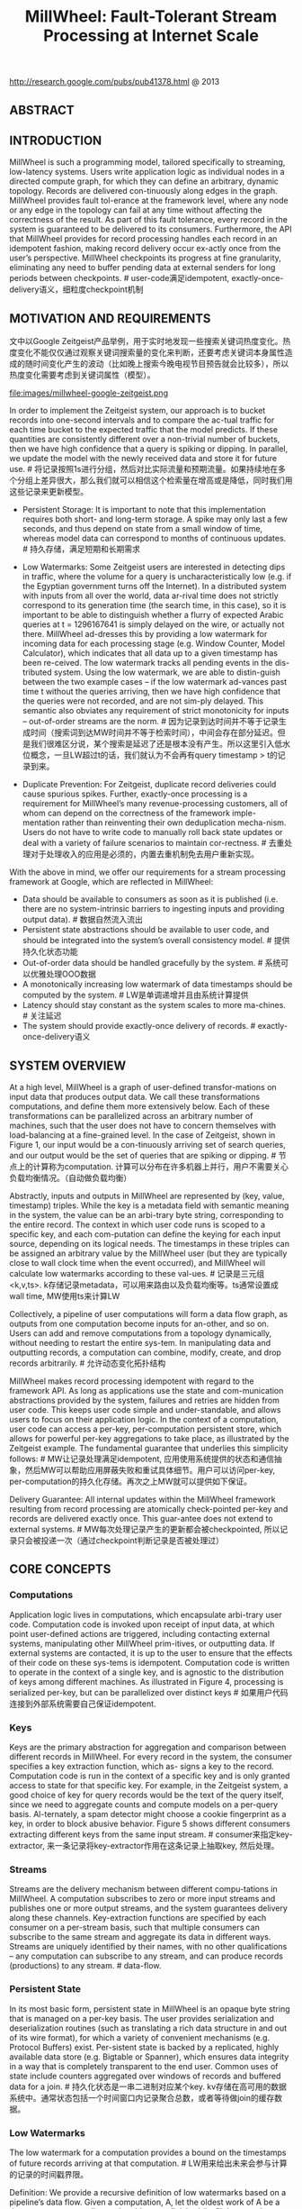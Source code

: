 #+title: MillWheel: Fault-Tolerant Stream Processing at Internet Scale
http://research.google.com/pubs/pub41378.html @ 2013

** ABSTRACT
** INTRODUCTION
MillWheel is such a programming model, tailored specifically to streaming, low-latency systems. Users write application logic as individual nodes in a directed compute graph, for which they can
define an arbitrary, dynamic topology. Records are delivered con-tinuously along edges in the graph. MillWheel provides fault tol-erance at the framework level, where any node or any edge in the topology can fail at any time without affecting the correctness of the result. As part of this fault tolerance, every record in the system is guaranteed to be delivered to its consumers. Furthermore, the API that MillWheel provides for record processing handles each record in an idempotent fashion, making record delivery occur ex-actly once from the user’s perspective. MillWheel checkpoints its progress at fine granularity, eliminating any need to buffer pending data at external senders for long periods between checkpoints. # user-code满足idempotent, exactly-once-delivery语义，细粒度checkpoint机制

** MOTIVATION AND REQUIREMENTS
文中以Google Zeitgeist产品举例，用于实时地发现一些搜索关键词热度变化。热度变化不能仅仅通过观察关键词搜索量的变化来判断，还要考虑关键词本身属性造成的随时间变化产生的波动（比如晚上搜索今晚电视节目预告就会比较多），所以热度变化需要考虑到关键词属性（模型）。

file:images/millwheel-google-zeitgeist.png

In order to implement the Zeitgeist system, our approach is to bucket records into one-second intervals and to compare the ac-tual traffic for each time bucket to the expected traffic that the model predicts. If these quantities are consistently different over a non-trivial number of buckets, then we have high confidence that a query is spiking or dipping. In parallel, we update the model with the newly received data and store it for future use. # 将记录按照1s进行分组，然后对比实际流量和预期流量。如果持续地在多个分组上差异很大，那么我们就可以相信这个检索量在增高或是降低，同时我们用这些记录来更新模型。

- Persistent Storage: It is important to note that this implementation requires both short- and long-term storage. A spike may only last a few seconds, and thus depend on state from a small window of time, whereas model data can correspond to months of continuous updates. # 持久存储，满足短期和长期需求

- Low Watermarks: Some Zeitgeist users are interested in detecting dips in traffic, where the volume for a query is uncharacteristically low (e.g. if the Egyptian government turns off the Internet). In a distributed system with inputs from all over the world, data ar-rival time does not strictly correspond to its generation time (the search time, in this case), so it is important to be able to distinguish whether a flurry of expected Arabic queries at t = 1296167641 is simply delayed on the wire, or actually not there. MillWheel ad-dresses this by providing a low watermark for incoming data for each processing stage (e.g. Window Counter, Model Calculator), which indicates that all data up to a given timestamp has been re-ceived. The low watermark tracks all pending events in the dis-tributed system. Using the low watermark, we are able to distin-guish between the two example cases – if the low watermark ad-vances past time t without the queries arriving, then we have high confidence that the queries were not recorded, and are not sim-ply delayed. This semantic also obviates any requirement of strict monotonicity for inputs – out-of-order streams are the norm. # 因为记录到达时间并不等于记录生成时间（搜索词到达MW时间并不等于检索时间），中间会存在部分延迟。但是我们很难区分说，某个搜索是延迟了还是根本没有产生。所以这里引入低水位概念，一旦LW超过t的话，我们就认为不会再有query timestamp > t的记录到来。

- Duplicate Prevention: For Zeitgeist, duplicate record deliveries could cause spurious spikes. Further, exactly-once processing is a requirement for MillWheel’s many revenue-processing customers, all of whom can depend on the correctness of the framework imple-mentation rather than reinventing their own deduplication mecha-nism. Users do not have to write code to manually roll back state updates or deal with a variety of failure scenarios to maintain cor-rectness. # 去重处理对于处理收入的应用是必须的，内置去重机制免去用户重新实现。

With the above in mind, we offer our requirements for a stream processing framework at Google, which are reflected in MillWheel:
- Data should be available to consumers as soon as it is published (i.e. there are no system-intrinsic barriers to ingesting inputs and providing output data). # 数据自然流入流出
- Persistent state abstractions should be available to user code, and should be integrated into the system’s overall consistency model. # 提供持久化状态功能
- Out-of-order data should be handled gracefully by the system. # 系统可以优雅处理OOO数据
- A monotonically increasing low watermark of data timestamps should be computed by the system. # LW是单调递增并且由系统计算提供
- Latency should stay constant as the system scales to more ma-chines. # 关注延迟
- The system should provide exactly-once delivery of records. # exactly-once-delivery语义

** SYSTEM OVERVIEW
At a high level, MillWheel is a graph of user-defined transfor-mations on input data that produces output data. We call these transformations computations, and define them more extensively below. Each of these transformations can be parallelized across an arbitrary number of machines, such that the user does not have to concern themselves with load-balancing at a fine-grained level. In the case of Zeitgeist, shown in Figure 1, our input would be a con-tinuously arriving set of search queries, and our output would be the set of queries that are spiking or dipping. # 节点上的计算称为computation. 计算可以分布在许多机器上并行，用户不需要关心负载均衡情况。（自动做负载均衡）

Abstractly, inputs and outputs in MillWheel are represented by (key, value, timestamp) triples. While the key is a metadata field with semantic meaning in the system, the value can be an arbi-trary byte string, corresponding to the entire record. The context in which user code runs is scoped to a specific key, and each com-putation can define the keying for each input source, depending on its logical needs. The timestamps in these triples can be assigned an arbitrary value by the MillWheel user (but they are typically close to wall clock time when the event occurred), and MillWheel will calculate low watermarks according to these val-ues. # 记录是三元组<k,v,ts>. k存储记录metadata，可以用来路由以及负载均衡等。ts通常设置成wall time, MW使用ts来计算LW

Collectively, a pipeline of user computations will form a data flow graph, as outputs from one computation become inputs for an-other, and so on. Users can add and remove computations from a topology dynamically, without needing to restart the entire sys-tem. In manipulating data and outputting records, a computation can combine, modify, create, and drop records arbitrarily. # 允许动态变化拓扑结构

MillWheel makes record processing idempotent with regard to the framework API. As long as applications use the state and com-munication abstractions provided by the system, failures and retries are hidden from user code. This keeps user code simple and under-standable, and allows users to focus on their application logic. In the context of a computation, user code can access a per-key, per-computation persistent store, which allows for powerful per-key aggregations to take place, as illustrated by the Zeitgeist example. The fundamental guarantee that underlies this simplicity follows: # MW让记录处理满足idempotent, 应用使用系统提供的状态和通信抽象，然后MW可以帮助应用屏蔽失败和重试具体细节。用户可以访问per-key, per-computation的持久化存储。再次之上MW就可以提供如下保证。

Delivery Guarantee: All internal updates within the MillWheel framework resulting from record processing are atomically check-pointed per-key and records are delivered exactly once. This guar-antee does not extend to external systems. # MW每次处理记录产生的更新都会被checkpointed, 所以记录只会被投递一次（通过checkpoint判断记录是否被处理过）

** CORE CONCEPTS
*** Computations
Application logic lives in computations, which encapsulate arbi-trary user code. Computation code is invoked upon receipt of input data, at which point user-defined actions are triggered, including contacting external systems, manipulating other MillWheel prim-itives, or outputting data. If external systems are contacted, it is up to the user to ensure that the effects of their code on these sys-tems is idempotent. Computation code is written to operate in the context of a single key, and is agnostic to the distribution of keys among different machines. As illustrated in Figure 4, processing is serialized per-key, but can be parallelized over distinct keys # 如果用户代码连接到外部系统需要自己保证idempotent.

*** Keys
Keys are the primary abstraction for aggregation and comparison between different records in MillWheel. For every record in the system, the consumer specifies a key extraction function, which as-
signs a key to the record. Computation code is run in the context of a specific key and is only granted access to state for that specific key. For example, in the Zeitgeist system, a good choice of key for query records would be the text of the query itself, since we need to aggregate counts and compute models on a per-query basis. Al-ternately, a spam detector might choose a cookie fingerprint as a key, in order to block abusive behavior. Figure 5 shows different consumers extracting different keys from the same input stream. # consumer来指定key-extractor, 来一条记录将key-extractor作用在这条记录上抽取key, 然后处理。

*** Streams
Streams are the delivery mechanism between different compu-tations in MillWheel. A computation subscribes to zero or more input streams and publishes one or more output streams, and the system guarantees delivery along these channels. Key-extraction functions are specified by each consumer on a per-stream basis, such that multiple consumers can subscribe to the same stream and aggregate its data in different ways. Streams are uniquely identified by their names, with no other qualifications – any computation can subscribe to any stream, and can produce records (productions) to any stream.  # data-flow.

*** Persistent State
In its most basic form, persistent state in MillWheel is an opaque byte string that is managed on a per-key basis. The user provides serialization and deserialization routines (such as translating a rich data structure in and out of its wire format), for which a variety of convenient mechanisms (e.g. Protocol Buffers) exist. Per-sistent state is backed by a replicated, highly available data store (e.g. Bigtable or Spanner), which ensures data integrity in a way that is completely transparent to the end user. Common uses of state include counters aggregated over windows of records and buffered data for a join. # 持久化状态是一串二进制对应某个key. kv存储在高可用的数据系统中。通常状态包括一个时间窗口内记录聚合总数，或者等待做join的缓存数据。

*** Low Watermarks
The low watermark for a computation provides a bound on the timestamps of future records arriving at that computation. # LW用来给出未来会参与计算的记录的时间戳界限。

Definition: We provide a recursive definition of low watermarks based on a pipeline’s data flow. Given a computation, A, let the oldest work of A be a timestamp corresponding to the oldest un-
finished (in-flight, stored, or pending-delivery) record in A. Given this, we define the low watermark of A to be
#+BEGIN_QUOTE
min(oldest work of A, low watermark of C : C outputs to A)
#+END_QUOTE
If there are no input streams, the low watermark and oldest work values are equivalent. # 简单地说就是此节点和上游节点未处理记录的最小时间戳（对于外部系统我们需要加上一个偏移量）

Low watermark values are seeded by injectors, which send data into MillWheel from external systems. Measurement of pending work in external systems is often an estimate, so in practice, com-putations should expect a small rate of late records – records behind the low watermark – from such systems. Zeitgeist deals with this by dropping such data, while keeping track of how much data was dropped (empirically around 0.001% of records). Other pipelines retroactively correct their aggregates if late records arrive. Though this is not reflected in the above definition, the system guarantees that a computation’s low watermark is monotonic even in the face of late data. # LW值是从injectors也就是输入源来的。因为外部系统的pending work只能给出个大概，所以实际计算中我们还是会碰到一些late record(时间戳在LW之前). 对于Zeitgeist会直接丢弃它记录下这个比率，而另外一些系统也尝试回退使用它修正数据。但是入沦如何，LW一定是单调递增的。

By waiting for the low watermark of a computation to advance　past a certain value, the user can determine that they have a com-　plete picture of their data up to that time, as previously illustrated　by Zeitgeist’s dip detection. When assigning timestamps to new or　aggregate records, it is up to the user to pick a timestamp no smaller　than any of the source records. The low watermark reported by the　MillWheel framework measures known work in the system, shownin Figure 6. # 一旦知道LW, 那么就可以认为timestamp < LW的记录全部到达。下图说明LW是如何变化的.

file:images/millwheel-low-watermark-evolve.png

*** Timers
Timers are per-key programmatic hooks that trigger at a specific wall time or low watermark value. Timers are created and run in the context of a computation, and accordingly can run arbitrary code. The decision to use a wall time or low watermark value is dependent on the application – a heuristic monitoring system that wants to push hourly emails (on the hour, regardless of whether data was delayed) might use wall time timers, while an analytics system performing windowed aggregates could use low watermark timers. Once set, timers are guaranteed to fire in increasing times-tamp order. They are journaled in persistent state and can survive process restarts and machine failures. When a timer fires, it runs the specified user function and has the same exactly-once guaran-tee as input records. A simple implementation of dips in Zeitgeist would set a low watermark timer for the end of a given time bucket, and report a dip if the observed traffic falls well below the model’s prediction. # 定时器是和key绑定的，触发条件可以是wall time也可以是LW. 一旦timer被触发的话同样会在持久化状态上记录下来，确保exactly-once-delivery语义。

The use of timers is optional – applications that do not have the need for time-based barrier semantics can skip them. For example, Zeitgeist can detect spiking queries without timers, since a spike may be evident even without a complete picture of the data. If the observed traffic already exceeds the model’s prediction, delayed data would only add to the total and increase the magnitude of the spike. # 定时器是可选的，比如zeitgeist完全可以不靠timer来做anamoly detection.

** API
#+BEGIN_EXAMPLE
class Computation {
  // Hooks called by the system.
  void ProcessRecord(Record data); // 处理记录
  void ProcessTimer(Timer timer);　// 处理定时器
  // Accessors for other abstractions.
  void SetTimer(string tag, int64 time);
  void ProduceRecord(
    Record data, string stream); // 产出记录
  StateType MutablePersistentState();　// 持久化状态
};
#+END_EXAMPLE

*** Computation API
file:images/millwheel-api-illustraed.png

*** Injector and Low Watermark API
At the system layer, each computation calculates a low water-mark value for all of its pending work (in-progress and queued de-liveries). Persistent state can also be assigned a timestamp value (e.g. the trailing edge of an aggregation window). This is rolled up automatically by the system in order to provide API semantics for timers in a transparent way – users rarely interact with low water-marks in computation code, but rather manipulate them indirectly through timestamp assignation to records. #  用户一般不用计算LW, 只需要关注定时器

Injectors: Injectors bring external data into MillWheel. Since in-jectors seed low watermark values for the rest of the pipeline, they are able to publish an injector low watermark that propagates to any subscribers among their output streams, reflecting their poten-tial deliveries along those streams. For example, if an injector were ingesting log files, it could publish a low watermark value that cor-responded to the minimum file creation time among its unfinished files, as shown in Figure 10. # LW实现上应该是上游向下游发送，然后每个计算节点更新LW

An injector can be distributed across multiple processes, such that the aggregate low watermark of those processes is used as the injector low watermark. The user can specify an expected set of in-jector processes, making this metric robust against process failures and network outages. In practice, library implementations exist for common input types at Google (log files, pubsub service feeds, etc.), such that normal users do not need to write their own injec-tors. If an injector violates the low watermark semantics and sends a late record behind the low watermark, the user’s application code chooses whether to discard the record or incorporate it into an up-date of an existing aggregate.

** FAULT TOLERANCE
*** Delivery Guarantees
Much of the conceptual simplicity of MillWheel’s programming model hinges upon its ability to take non-idempotent user code and run it as if it were idempotent. By removing this requirement from
computation authors, we relieve them of a significant implementa-tion burden. # 让user-code提供idempotent保证就是要确保所有的changes以及state能够atomically checkpointed以及recovered.

*** Exactly-Once Delivery
Upon receipt of an input record for a computation, the MillWheel framework performs the following steps:
- The record is checked against deduplication data from previous deliveries; duplicates are discarded.
- User code is run for the input record, possibly resulting in pend-ing changes to timers, state, and productions. # 所有修改会形成pending-changes, 包括发送给下游的records
- Pending changes are committed to the backing store. # 原子性地提交修改
- Senders are ACKed. # 告诉sender OK
- Pending downstream productions are sent. # 向下游发送records.

As an optimization, the above operations may be coalesced into a single checkpoint for multiple records. Deliveries in MillWheel are retried until they are ACKed in order to meet our at-least-once requirement, which is a prerequisite for exactly-once. We retry be-cause of the possibility of networking issues and machine failures on the receiver side. However, this introduces the case where a re-ceiver may crash before it has a chance to ACK the input record, even if it has persisted the state corresponding to successful pro-cessing of that record. In this case, we must prevent duplicate pro-cessing when the sender retries its delivery. # 为了提高吞吐可以批量完成后面3步，以上步骤可以保证exactly-one-delivery

The system assigns unique IDs to all records at production time. We identify duplicate records by including this unique ID for the record in the same atomic write as the state modification. If the same record is later retried, we can compare it to the journaled ID, and discard and ACK the duplicate (lest it continue to retry in-definitely). Since we cannot necessarily store all duplication data in-memory, we maintain a Bloom filter of known record finger-prints, to provide a fast path for records that we have provably never seen before. In the event of a filter miss, we must read the backing store to determine whether a record is a duplicate. Record IDs for past deliveries are garbage collected after MillWheel can guarantee that all internal senders have finished retrying. For injectors that frequently deliver late data, we delay this garbage collection by a corresponding slack value (typically on the order of a few hours). However, exactly-once data can generally be cleaned up within a few minutes of production time. # 所有record都会分配唯一id.(computation_name + monotonic id).是一种实现。但是对于receiver所看到的unique ID并不是单调的，所以必须记录所有处理过的unique ID. 用bloom filter来做优化，然后定时(1分钟左右)可以对unique IDs做GC.

*** Strong Productions
#note: SP + exactly-one-delivery才能满足user-code idempotent需求

Since MillWheel handles inputs that are not necessarily ordered or deterministic, we checkpoint produced records before delivery in the same atomic write as state modification. We call this pat-
tern of checkpointing before record production strong productions. # 发送之前先把productions做checkpoint. 注意这里state和productions一起做checkpoint的。

We use a storage system such as Bigtable, which efficiently implements blind writes (as opposed to read-modify-write opera-tions), making checkpoints mimic the behavior of a log. When a process restarts, the checkpoints are scanned into memory and replayed. Checkpoint data is deleted once these productions are successful. # 下游收到productions上游的checkpoint data才会删除。

*** Weak Productions and Idempotency
如果user-code已经满足idempotent的话，那么就没有必要满足SP和exactly-one-delivery了。exactly-one-delivery功能可以非常容易关闭(deduplication), 但是取消SP就有一些潜在问题要考虑。SP另外一种方式就是WP.

WP是向下游发送时候，在持久化状态和productions之前，乐观地先往下面发送records并且等待ACK. 如果接受ACK的话那么我们没有必要持久化productions. 可是如果整个pipeline非常深的话，如果其中一个computation没有回复ACK的话那么整个pipeline都会stall. 解决办法就是如果发现等待ACK时间太长的话，先在本地做好checkpoint(productions)然后ACK上层。

file:images/millwheel-weak-production-checkpoint.png

*** State Manipulation
In implementing mechanisms to manipulate user state in Mill-Wheel, we discuss both the “hard” state that is persisted to our backing store and the “soft” state which includes any in-memory caches or aggregates. We must satisfy the following user-visible guarantees: # 包括持久化状态和内存状态
- The system does not lose data.
- Updates to state must obey exactly-once semantics.
- All persisted data throughout the system must be consistent at any given point in time.
- Low watermarks must reflect all pending state in the system.
- Timers must fire in-order for a given key.
To avoid inconsistencies in persisted state (e.g. between timers, user state, and production checkpoints), we wrap all per-key up-dates in a single atomic operation. This results in resiliency against process failures and other unpredictable events that may interrupt the process at any given time. As mentioned previously, exactly-once data is updated in this same operation, adding it to the per-key consistency envelope. # 所有状态写入是atomic

As work may shift between machines (due to load balancing, failures, or other reasons) a major threat to our data consistency is the possibility of zombie writers and network remnants issuing stale writes to our backing store. To address this possibility, we attach a sequencer token to each write, which the mediator of the backing store checks for validity before allowing the write to com-mit. New workers invalidate any extant sequencers before start-ing work, so that no remnant writes can succeed thereafter. The sequencer is functioning as a lease enforcement mechanism, in a similar manner to the Centrifuge system. Thus, we can guaran-tee that, for a given key, only a single worker can write to that key at a particular point in time. # zombie writer存在会导致两个writer同时更新状态，解决办法就是发放token. 新的worker会将原来所有的token强制失效，然后使用自己的token进行更新。

** SYSTEM IMPLEMENTATION
*** Architecture
MillWheel deployments run as distributed systems on a dynamic set of host servers. Each computation in a pipeline runs on one or more machines, and streams are delivered via RPC. On each ma-chine, the MillWheel system marshals incoming work and manages process-level metadata, delegating to the appropriate user compu-tation as necessary.

Load distribution and balancing is handled by a replicated mas-ter, which divides each computation into a set of owned lexico-graphic key intervals (collectively covering all key possibilities) and assigns these intervals to a set of machines. In response to in-creased CPU load or memory pressure (reported by a standard per-process monitor), it can move these intervals around, split them, or merge them. Each interval is assigned a unique sequencer, which is invalidated whenever the interval is moved, split, or merged. # LB是通过replicated master来完成的，master知道key distribution然后将key space划分成为多个interval，每个interval分配一个sequencer(上节提到的state管理用到). 因为computation是以key为最小管理单元的并且满足idempotent, 所以可以很容易调整并发度。

For persistent state, MillWheel uses a database like Bigtable or Spanner , which provides atomic, single-row updates. Timers, pending productions, and persistent state for a given key are all stored in the same row in the data store.

MillWheel recovers from machine failures efficiently by scan-ning metadata from this backing store whenever a key interval is assigned to a new owner. This initial scan populates in-memory structures like the heap of pending timers and the queue of check-pointed productions, which are then assumed to be consistent with the backing store for the lifetime of the interval assignment. # 每个computation实例分配到一个连续的key space, 所以恢复状态的时候只需要扫描一个range即可。

*** Low Watermarks
注意LW是对应于computation而非key的，所以虽然每个computation节点可以自己推测出自己的LW, 但是这个LW仅仅是局部的(无效的). 所以计算LW只能由master或者是中央节点来完成。

In order to ensure data consistency, low watermarks must be im-plemented as a sub-system that is globally available and correct. We have implemented this as a central authority (similar to OOP), which tracks all low watermark values in the system and jour-nals them to persistent state, preventing the reporting of erroneous values in cases of process failure. # 一个中央节点来追踪LW并且持久化在全局可见的存储系统中.

When reporting to the central authority, each process aggregates timestamp information for all of its owned work. This includes any checkpointed or pending productions, as well as any pending timers or persisted state. Each process is able to do this efficiently by de-pending on the consistency of our in-memory data structures, elim-inating the need to perform any expensive queries over the backing data store. Since processes are assigned work based on key inter-vals, low watermark updates are also bucketed into key intervals, and sent to the central authority. # 每个计算节点都会计算出自己的LW value然后汇报给中心节点

To accurately compute system low watermarks, this authority must have access to low watermark information for all pending and persisted work in the system. When aggregating per-process updates, it tracks the completeness of its information for each com-putation by building an interval map of low watermark values for the computation. If any interval is missing, then the low watermark corresponds to the last known value for the missing interval until it reports a new value. The authority then broadcasts low watermark values for all computations in the system. # 中央节点收到每个计算节点汇报的LW之后，需要确保computation节点所有实例都汇报了(也就是说所有的key interval都必须存在), 然后选择最小的timestamp作为这个computation的LW. 一旦计算完成会广播给系统中所有的计算节点。

Interested consumer computations subscribe to low watermark values for each of their sender computations, and thus compute the low watermark of their input as the minimum over these val-ues. The reason that these minima are computed by the workers, rather than the central authority, is one of consistency: the central authority’s low watermark values should always be at least as con-servative as those of the workers. Accordingly, by having workers compute the minima of their respective inputs, the authority’s low watermark never leads the workers’, and this property is preserved. # 每个计算节点可以自己算出LW然后汇报. 这样中央节点在汇总的时候就不必在计算senders的LW.

To maintain consistency at the central authority, we attach se-quencers to all low watermark updates. In a similar manner to our single-writer scheme for local updates to key interval state, these sequencers ensure that only the latest owner of a given key interval can update its low watermark value. For scalability, the authority can be sharded across multiple machines, with one or more compu-tations on each worker. Empirically, this can scale to 500,000 key intervals with no loss in performance. # 为了维护中央节点的一致性，所有的LW更新也必须带上sequencers，确保最新的worker发起的更新才被计入. 同时考虑到性能，这个中心节点完全可以做sharding, 一个中心节点仅仅对应部分computation, 这样可以很容易扩展到500K个key区间(500k个计算节点实例)

Given a global summary of work in the system, we are able to optionally strip away outliers and offer heuristic low watermark values for pipelines that are more interested in speed than accu-racy. For example, we can compute a 99% low watermark that corresponds to the progress of 99% of the record timestamps in the system. A windowing consumer that is only interested in approxi-mate results could then use these low watermark values to operate with lower latency, having eliminated its need to wait on stragglers. #LW计算需要所有节点都汇报才能计算出来，为了避免straggler引起的LW计算延迟，可以设置一个下限比如99%超过这个比例的节点汇报LW的话就可以使用这个LW.

In summary, our implementation of low watermarks does not re-quire any sort of strict time ordering on streams in the system. Low watermarks reflect both in-flight and persisted state. By establish-ing a global source of truth for low watermark values, we prevent logical inconsistencies, like low watermarks moving backwards.

** EVALUATION
*** Output Latency
A critical metric for the performance of streaming systems is latency. The MillWheel framework supports low latency results, and it keeps latency low as the distributed system scales to more machines. To demonstrate the performance of MillWheel, we mea-sured record-delivery latency using a simple, single-stage MillWheel pipeline that buckets and sorts numbers. This resembles the many-to-many shuffle that occurs between successive computations that are keyed differently, and thus is a worst case of sorts for record delivery in MillWheel. Figure 13 shows the latency distribution
for records when running over 200 CPUs. Median record delay is 3.6 milliseconds and 95th-percentile latency is 30 milliseconds, which easily fulfills the requirements for many streaming systems at Google (even 95th percentile is within human reaction time). # 实验的计算过程是单阶段实时排序，扩展到200CPUs. 中位延迟是3.6ms, 95%延迟是在30ms一下. 这个计算过程是idempotent的.

file:images/millwheel-output-latency.png

This test was performed with strong productions and exactly-once disabled. With both of these features enabled, median latency jumps up to 33.7 milliseconds and 95th-percentile latency to 93.8 milliseconds. This is a succinct demonstration of how idempotent computations can decrease their latency by disabling these two fea-tures. # 因为上面计算是幂等的，所以我们可以关闭SP和exactly-once-delivery语义，然后中位延迟上升到33.7ms, 95%延迟在93.8ms一下。

To verify that MillWheel’s latency profile scales well with the system’s resource footprint, we ran the single-stage latency exper-iment with setups ranging in size from 20 CPUs to 2000 CPUs, scaling input proportionally. Figure 14 shows that median latency stays roughly constant, regardless of system size. 99th-percentile latency does get significantly worse (though still on the order of 100ms). However, tail latency is expected to degrade with scale –more machines mean that there are more opportunities for things to go wrong. # 下图是验证规模扩展对延迟的影响，测试从20CPUs到2000CPUs. 可以看到中位延迟和95%延迟变化不是特别大，但是99%延迟也就是tail-latency迅速增长。

file:images/millwheel-latency-scalability.png

*** Watermark Lag
While some computations (like spike detection in Zeitgeist) do not need timers, many computations (like dip detection) use timers to wait for the low watermark to advance before outputting aggre-
gates. For these computations, the low watermark’s lag behind real time bounds the freshness of these aggregates. Since the low wa-termark propagates from injectors through the computation graph, we expect the lag of a computation’s low watermark to be propor-tional to its maximum pipeline distance from an injector. We ran a simple three-stage MillWheel pipeline on 200 CPUs, and polledeach computation’s low watermark value once per second. In Fig-ure 15, we can see that the first stage’s watermark lagged real time by 1.8 seconds, however, for subsequent stages, the lag increased per stage by less than 200ms. Reducing watermark lag is an active area of development. # 一部分计算依赖于LW触发定时器，所以LW计算延迟也非常关键。这里实验构造了一个简单的3阶段计算过程在200CPUs上运行，然后下图是延迟情况

file:images/millwheel-low-watermark-lag.png

从injector到第一阶段的LW延迟在1.8s, 之后每个阶段之间段延迟在200ms.

*** Framework-Level Caching
Due to its high rate of checkpointing, MillWheel generates sig-nificant amounts of traffic to the storage layer. When using a stor-age system such as Bigtable, reads incur a higher cost than writes, and MillWheel alleviates this with a framework-level cache. A common use case for MillWheel is to buffer data in storage until the low watermark has passed a window boundary and then to fetch the data for aggregation. This usage pattern is hostile to the LRU caches commonly found in storage systems, as the most recently modified row is the one least likely to be fetched soon. MillWheel knows how this data is likely to be used and can provide a bet-ter cache-eviction policy. In Figure 16 we measure the combined CPU usage of the MillWheel workers and the storage layer, relative to maximum cache size (for corporate-secrecy reasons, CPU usage has been normalized). Increasing available cache linearly improves CPU usage (after 550MB most data is cached, so further increases were not helpful). In this experiment, MillWheel’s cache was able to decrease CPU usage by a factor of two. # 使用框架级别的Cache来缓存之前处理过的数据结果，这样可以减少BigTable等data store的读取压力

file:images/millwheel-framework-level-cache.png

*** Real-world Deployments
MillWheel powers a diquote set of internal Google systems. It performs streaming joins for a variety of Ads customers, many of whom require low latency updates to customer-visible dashboards. Billing pipelines depend on MillWheel’s exactly-once guarantees. Beyond Zeitgeist, MillWheel powers a generalized anomaly-detection service that is used as a turnkey solution by many different teams. Other deployments include network switch and cluster health moni-toring. MillWheel also powers user-facing tools like image panorama generation and image processing for Google Street View. # 广告流式join, 计费系统，异常检测，网络集群健康监控，一些面向用户产品比如google street view中的图像全息生成和图像处理。

There are problems that MillWheel is poorly suited for. Mono-lithic operations that are inherently resistant to checkpointing are poor candidates for inclusion in computation code, since the sys-tem’s stability depends on dynamic load balancing. If the load bal-ancer encounters a hot spot that coincides with such an operation, it must choose to either interrupt the operation, forcing it to restart, or wait until it finishes. The former wastes resources, and the latter risks overloading a machine. As a distributed system, MillWheel does not perform well on problems that are not easily parallelized between different keys. If 90% of a pipeline’s traffic is assigned a single key, then one machine must handle 90% of the overall system load for that stream, which is clearly inadvisable. Compu-tation authors are advised to avoid keys that are high-traffic enough to bottleneck on a single machine (such as a customer’s language or user-agent string), or build a two-phase aggregator. # monolithic操作一般内部不太适合做checkpoint，最好不要用MW. 同样MW会自动对hot-spot key进行LB, 可是如果某一个key过热的话那么LB也无济于事，那么最好使用两阶段聚合。

If a computation is performing an aggregation based on low wa-termark timers, MillWheel’s performance degrades if data delays hold back low watermarks for large amounts of time. This can result in hours of skew over buffered records in the system. Often-times memory usage is proportional to skew, because an application depends on low watermarks to flush this buffered data. To prevent memory usage from growing without bound, an effective remedy is to limit the total skew in the system, by waiting to inject newer records until the low watermarks have advanced. # 使用LW定时器的时候，如果输入数据延迟到来的话会让LW一直不动，造成的结果就是所有计算节点需要一直buffer数据（因为LW触发计算，计算完成之后，这部分buffered数据才可以释放）。一个有效的解决办法是injector插入新的记录让LW增长。

** RELATED WORK


